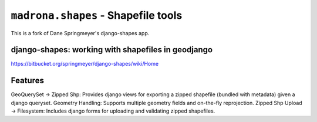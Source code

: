 ``madrona.shapes`` -  Shapefile tools
=======================================

This is a fork of Dane Springmeyer's django-shapes app.

django-shapes: working with shapefiles in geodjango
---------------------------------------------------
https://bitbucket.org/springmeyer/django-shapes/wiki/Home

Features
--------
GeoQuerySet -> Zipped Shp: Provides django views for exporting a zipped shapefile (bundled with metadata) given a django queryset.
Geometry Handling: Supports multiple geometry fields and on-the-fly reprojection.
Zipped Shp Upload -> Filesystem: Includes django forms for uploading and validating zipped shapefiles.
